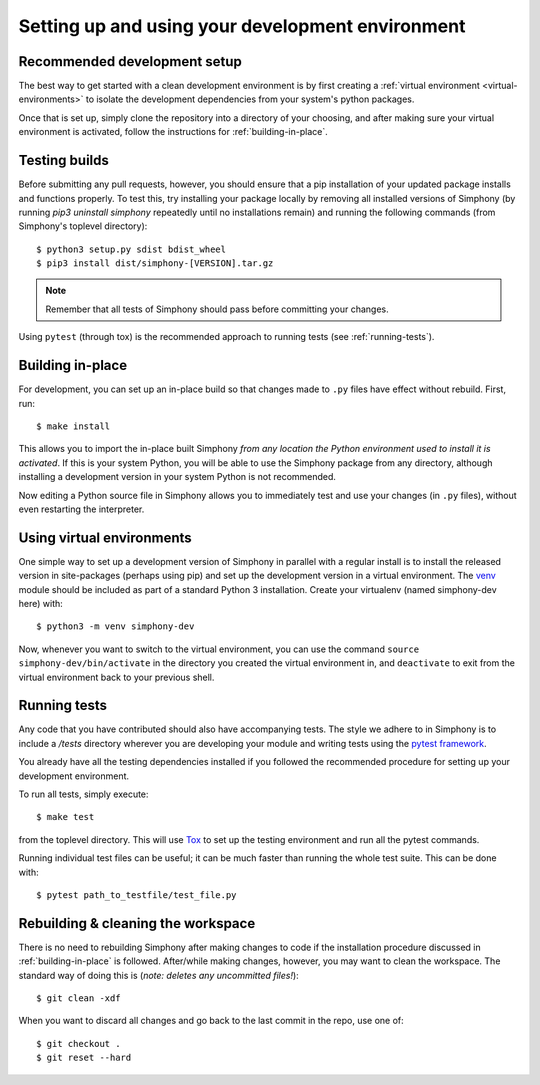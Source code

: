 .. _development-environment:

Setting up and using your development environment
=================================================

.. _recommended-development-setup:


Recommended development setup
-----------------------------

The best way to get started with a clean development environment is by first
creating a :ref:`virtual environment <virtual-environments>` to isolate the 
development dependencies from your system's python packages.

Once that is set up, simply clone the repository into a directory of your 
choosing, and after making sure your virtual environment is activated, follow
the instructions for :ref:`building-in-place`.


.. _testing-builds:


Testing builds
--------------

Before submitting any pull requests, however, you should 
ensure that a pip installation of your updated package installs and functions 
properly. To test this, try installing your package locally by removing all 
installed versions of Simphony (by running `pip3 uninstall simphony` 
repeatedly until no installations remain) and running the following commands 
(from Simphony's toplevel directory): ::

    $ python3 setup.py sdist bdist_wheel
    $ pip3 install dist/simphony-[VERSION].tar.gz

.. note::

    Remember that all tests of Simphony should pass before committing your changes.

Using ``pytest`` (through tox) is the recommended approach to running tests 
(see :ref:`running-tests`).


.. _building-in-place:

Building in-place
-----------------

For development, you can set up an in-place build so that changes made to
``.py`` files have effect without rebuild. First, run::

    $ make install

This allows you to import the in-place built Simphony *from any location the
Python environment used to install it is activated*. If this is your system
Python, you will be able to use the Simphony package from any directory, 
although installing a development version in your system Python is not recommended.

Now editing a Python source file in Simphony allows you to immediately
test and use your changes (in ``.py`` files), without even restarting the
interpreter.


.. _virtual-environments: 

Using virtual environments
--------------------------

One simple way to set up a development version of Simphony in parallel with a
regular install is to install the released version in
site-packages (perhaps using pip) and set
up the development version in a virtual environment.  The 
`venv`_ module should be included as part of a standard Python 3 installation. 
Create your virtualenv (named simphony-dev here) with::

    $ python3 -m venv simphony-dev

Now, whenever you want to switch to the virtual environment, you can use the
command ``source simphony-dev/bin/activate`` in the directory you created
the virtual environment in, and ``deactivate`` to exit from the
virtual environment back to your previous shell.

.. _venv: https://docs.python.org/3/library/venv.html


.. _running-tests:

Running tests
-------------

Any code that you have contributed should also have accompanying tests. The
style we adhere to in Simphony is to include a `/tests` directory wherever
you are developing your module and writing tests using the `pytest framework`_.

You already have all the testing dependencies installed if you followed the 
recommended procedure for setting up your development environment.

To run all tests, simply execute::

    $ make test

from the toplevel directory. This will use Tox_ to set up the testing environment
and run all the pytest commands.

.. _pytest framework: https://docs.pytest.org/en/latest/
.. _Tox: https://tox.readthedocs.io/

Running individual test files can be useful; it can be much faster than running the
whole test suite.
This can be done with::

    $ pytest path_to_testfile/test_file.py


Rebuilding & cleaning the workspace
-----------------------------------

There is no need to rebuilding Simphony after making changes to code if the
installation procedure discussed in :ref:`building-in-place` is followed.  
After/while making changes, however, you may want to clean
the workspace.  The standard way of doing this is (*note: deletes any
uncommitted files!*)::

    $ git clean -xdf

When you want to discard all changes and go back to the last commit in the
repo, use one of::

    $ git checkout .
    $ git reset --hard
